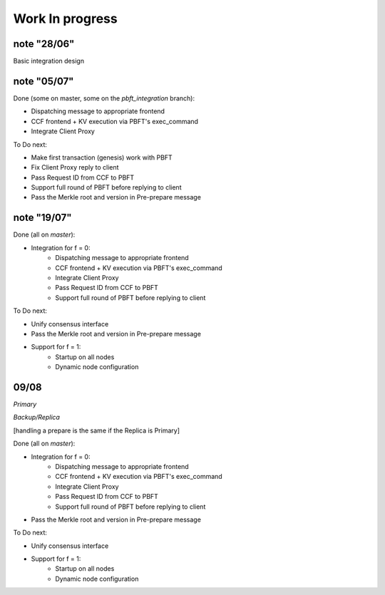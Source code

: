 Work In progress
================

note "28/06"
~~~~~~~~~~~~

Basic integration design

.. mermaid::

    sequenceDiagram
        participant Client
        participant Primary Frontend
        participant Primary KV
        participant Primary History
        participant Primary PBFT
        participant Backup PBFT
        participant Backup Frontend
        participant Backup KV
        participant Backup History

        Note over Primary PBFT: + PBFT Client Proxy
        Client->>Primary Frontend: JSON-RPC Request
        Primary Frontend->>Primary History: add_request(RequestID, JSON-RPC Request)
        Primary History->>Primary PBFT: PBFT ON_REQUEST callback
        Primary PBFT->>Backup PBFT: Send JSON-RPC Request
        Backup PBFT->>Backup PBFT: Record JSON-RPC Request
        Primary PBFT->>Primary PBFT: execute tentative: Noop
        Primary PBFT->>Backup PBFT: Send Pre-prepare
        Primary PBFT-->>Primary History: _
        Primary History-->>Primary Frontend: _
        Primary Frontend->>Primary KV: execution
        Primary KV->>Primary History: add_result(RequestID, version, tree root)
        Primary History->>Primary History: add hash of write set to tree
        Note right of Primary History: TODO: Pass version and tree root to PBFT
        Primary History-->>Primary KV: _
        Primary KV-->>Primary Frontend: _
        Primary Frontend->>Primary History: add_response(Request ID, JSON-RPC Response)
        Note right of Primary History: TODO: ?
        Primary History-->>Primary Frontend: _
        Primary Frontend-->>Client: JSON-RPC Response


        Backup PBFT->>Backup PBFT: execute tentative
        Note right of Backup PBFT: TODO: Dispatch to correct frontend
        Backup PBFT->>Backup Frontend: JSON-RPC Request execution
        Note right of Backup KV: TODO: Create new KV for PBFT?
        Backup Frontend->>Backup KV: execution
        Backup KV->>Backup History: add hash of write set to tree
        Backup KV-->>Backup Frontend: _
        Backup Frontend-->>Backup PBFT: _
        Note over Backup PBFT, Backup History: TODO: Verify Merkle root


note "05/07"
~~~~~~~~~~~~

.. mermaid::

    sequenceDiagram
        participant Client
        participant Primary Frontend
        participant Primary KV
        participant Primary History
        participant Primary Client Proxy
        participant Primary PBFT
        participant Backup PBFT
        participant Backup Frontend
        participant Backup KV
        participant Backup History

        Note over Client: TODO: Handle first request
        Client->>Primary Frontend: JSON-RPC Request
        Primary Frontend->>Primary History: add_request(RequestID, JSON-RPC Request)


        Primary History->>Primary Client Proxy: ON_REQUEST callback

        Primary Client Proxy->>Primary PBFT: Handle request


        Primary PBFT->>Backup PBFT: send JSON-RPC Request
        Backup PBFT->>Backup PBFT: record JSON-RPC Request
        Primary PBFT->>Primary PBFT: execute tentative

        Primary PBFT->>Primary Frontend: process(JSON-RPC Request)

        Note over Primary Frontend: Business Logic
        Primary Frontend->>Primary KV: Commit TX
        Primary KV->>Primary History: add_result(RequestID, version, tree root)
        Primary History->>Primary History: add hash of write set to tree

        Note over Primary History: TODO: Record Merkle root and version
        Primary History-->>Primary KV: _
        Primary KV-->>Primary Frontend: _
        Note over Primary Frontend: JSON-RPC Response generated
        Primary Frontend->>Primary History: add_response(Request ID, JSON-RPC Response)
        Note right of Primary History: TODO: ?
        Primary History-->>Primary Frontend: _
        Primary Frontend-->>Primary PBFT: _

        Note over Client, Primary PBFT: TODO: Only send the request once a round of PBFT has completed, hack for now
        Primary PBFT->>Primary Client Proxy: Send JSON-RPC Response
        Primary Client Proxy->>Client: JSON-RPC Response (via rpc_sessions)

        Note over Primary PBFT: Collect a batch of requests
        Primary PBFT->>Backup PBFT: send Pre-prepare (Merkle root + version)

        loop Ordered requests
            Backup PBFT->>Backup PBFT: execute tentative

            Backup PBFT->>Backup Frontend: process(JSON-RPC Request)
            Backup Frontend->>Backup KV: Commit TX
            Backup KV->>Backup History: add hash of write set to tree
            Backup KV-->>Backup Frontend: _
            Backup Frontend-->>Backup PBFT: _
        end

        Backup PBFT->>Backup PBFT: Verify Merkle root
        Note over Backup PBFT, Backup History: TODO: How do we signal to PBFT that the Merkle roots don't match up?


Done (some on master, some on the `pbft_integration` branch):

* Dispatching message to appropriate frontend
* CCF frontend + KV execution via PBFT's exec_command
* Integrate Client Proxy

To Do next:

* Make first transaction (genesis) work with PBFT
* Fix Client Proxy reply to client
* Pass Request ID from CCF to PBFT
* Support full round of PBFT before replying to client
* Pass the Merkle root and version in Pre-prepare message

note "19/07"
~~~~~~~~~~~~

.. mermaid::

    sequenceDiagram
        participant Client
        participant Primary Frontend
        participant Primary KV
        participant Primary History
        participant Primary Client Proxy
        participant Primary PBFT

        Client->>Primary Frontend: JSON-RPC Request
        Primary Frontend->>Primary History: add_request(RequestID, JSON-RPC Request)


        Primary History->>Primary Client Proxy: ON_REQUEST callback

        Primary Client Proxy->>Primary PBFT: Handle request


        Primary PBFT->>Backup PBFT: send JSON-RPC Request
        Backup PBFT->>Backup PBFT: record JSON-RPC Request
        Primary PBFT->>Primary PBFT: execute tentative

        Primary PBFT->>Primary Frontend: process(JSON-RPC Request)

        Note over Primary Frontend: Business Logic
        Primary Frontend->>Primary KV: Commit TX
        Primary KV->>Primary History: add_result(RequestID, version, tree root)
        Primary History->>Primary History: add hash of write set to tree

        Note over Primary History: TODO: Record Merkle root and version
        Primary History-->>Primary KV: _
        Primary KV-->>Primary Frontend: _
        Note over Primary Frontend: JSON-RPC Response generated
        Primary Frontend->>Primary History: add_response(Request ID, JSON-RPC Response)
        Note right of Primary History: TODO: ?
        Primary History-->>Primary Frontend: _
        Primary Frontend-->>Primary PBFT: _

        Primary PBFT->>Primary Client Proxy: Send JSON-RPC Response
        Primary Client Proxy->>Client: JSON-RPC Response (via rpc_sessions)

        Note over Primary PBFT: Collect a batch of requests


Done (all on `master`):

* Integration for f = 0:
    * Dispatching message to appropriate frontend
    * CCF frontend + KV execution via PBFT's exec_command
    * Integrate Client Proxy
    * Pass Request ID from CCF to PBFT
    * Support full round of PBFT before replying to client

To Do next:

* Unify consensus interface
* Pass the Merkle root and version in Pre-prepare message
* Support for f = 1:
    * Startup on all nodes
    * Dynamic node configuration


09/08
~~~~~

`Primary`

.. mermaid::

    sequenceDiagram
        participant Client
        participant LedgerEnclave(RB)
        participant Frontend
        participant KV
        participant History
        participant Client Proxy
        participant Replica
        participant Backup Replica

        Client->>Frontend: JSON-RPC Request
        Frontend->>History: add_request(RequestID, actor, caller_id, JSON-RPC Request)


        History->>Client Proxy: ON_REQUEST callback(RequestID, actor, caller_id, JSON-RPC Request)

        Client Proxy->>Client Proxy: Wrap JSON-RPC Request in PBFT command

        Client Proxy->>Replica: send(PBFT command, All_replicas)
        Replica->>Backup Replica: send(PBFT command)
        Replica-->>Client Proxy:_


        Client Proxy->>Replica: handle(Request [PBFT command])
        Replica->>Replica: execute_tentative: starts
        Replica->>Replica: exec_command: starts

        Replica->>Frontend: process_pbft(PBFT command [Wrapped JSON-RPC Request])

        Frontend->>History: register ON_RESULT callback

        Frontend->>Frontend: process_json()

        Frontend->>KV: COMMIT TX
        KV->>History: add_result(RequestID, version, merkle_root)

        History->>History: ON_RESULT callback: populated merkle_root reference that was passed by process_pbft when callback was registered

        History-->>KV:_
        KV-->>Frontend:_

        Frontend->>Replica: return from process_pbft(): ProcessPbftResult{result, merkle_root}
        Replica->>Replica: cp merkle_root into exec_command's Byz_info
        Replica->>Replica: exec_command: returns
        Replica->>Replica: execute_tentative: returns

        Replica->>Replica: put merkle_root in pre prepare msg
        Replica->>Replica: write pre prepare and requests to ledger
        Replica->>LedgerEnclave(RB): ON_APPEND_LEDGER_ENTRY Callback: put_entry()
        LedgerEnclave(RB)-->>Replica:_

        Replica->>Replica Backup: send(pre prepare, All_replicas)

        Replica-->>Client Proxy: return from handle()
        Client Proxy-->>History: return from ON_REQUEST callback()
        History-->>Frontend: return from add_request()
        Frontend-->>Client: return from process()


`Backup/Replica`


[handling a prepare is the same if the Replica is Primary]

.. mermaid::

    sequenceDiagram
        participant Nodestate
        participant LedgerEnclave(RB)
        participant Frontend
        participant Client Proxy
        participant Replica
        participant All Other Replicas

        Nodestate->>Replica: receive_message()

        Replica-->>Replica: receive_process_one_msg()
        Replica->>Replica: handle(Request)
        Replica->>Replica: store request
        Replica->>Replica: forward request to primary

        Nodestate->>Replica: receive_message()
        Replica-->>Replica: receive_process_one_msg()
        Replica->>Replica: handle(Pre_prepare)
        Replica->>Replica: write pre prepare to ledger [as shown for primary]
        Replica-->>LedgerEnclave(RB): [as shown above]

        Replica->>Replica: execute_tentative [as shown for primary]
        Replica->>Replica: exec_command [as shown for primary]

        Replica->>Replica: check that merkle_root matches
        Note over Replica: check that merkle_root returned from exec_command (populated by history after exec_command calls out to frontend) matches the one from the pre_prepare msg
        Replica->>All Other Replicas: [if not ok just return] if ok send(Prepare with pp's digest, All_replicas)

        Nodestate->>Replica: receive_message()
        Replica-->>Replica: receive_process_one_msg()

        Replica->>Replica: handle(Prepare)
        Replica->>Replica: [if prepare cert is complete] write prepare cert info to ledger
        Note over Replica: writing prepare includes writing a header [seqno, num of pp proofs] and writing the proofs [all pp proofs for each prepare that I have in this certifcate]
        Replica-->>LedgerEnclave(RB): write header
        Replica-->>LedgerEnclave(RB): write proofs

        Replica->> All Other Replicas: [if prepare cert complete] send(commit, All_replicas)


Done (all on `master`):

* Integration for f = 0:
    * Dispatching message to appropriate frontend
    * CCF frontend + KV execution via PBFT's exec_command
    * Integrate Client Proxy
    * Pass Request ID from CCF to PBFT
    * Support full round of PBFT before replying to client
* Pass the Merkle root and version in Pre-prepare message

To Do next:

* Unify consensus interface
* Support for f = 1:
    * Startup on all nodes
    * Dynamic node configuration